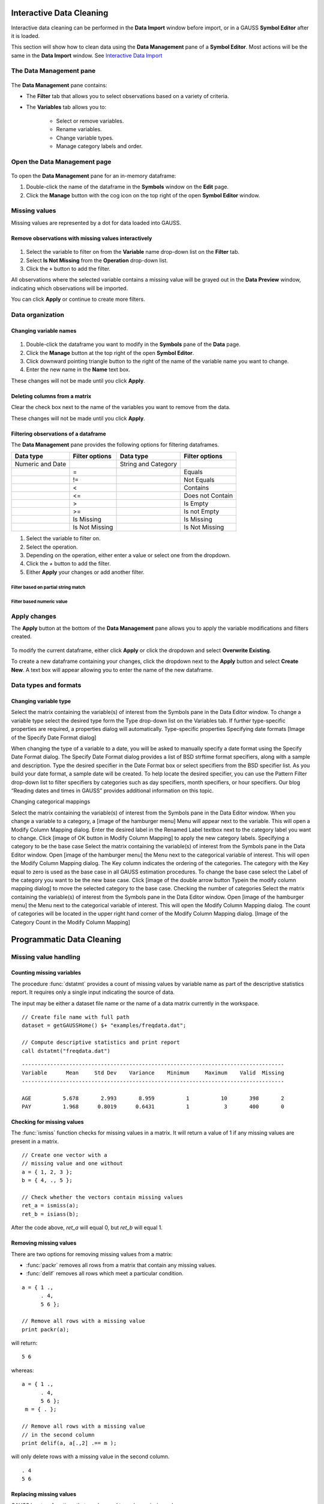 Interactive Data Cleaning
=========================

Interactive data cleaning can be performed in the **Data Import** window before import, or in a GAUSS **Symbol Editor** after it is loaded.

This section will show how to clean data using the **Data Management** pane of a **Symbol Editor**. Most actions will be the same in the **Data Import** window. See `Interactive Data Import <./interactive-import.html>`_  

The Data Management pane
-----------------------------------------------------------

.. figure:: ../_static/images/data-management-pane.jpg
    :scale: 50%

The **Data Management** pane contains:

* The **Filter** tab that allows you to select observations based on a variety of criteria.
* The **Variables** tab allows you to:

    * Select or remove variables. 
    * Rename variables.
    * Change variable types. 
    * Manage category labels and order.



Open the Data Management page
-----------------------------------------------------------

.. figure:: ../_static/images/data-cleaning-open-symbol-editor-filter.jpg

To open the **Data Management** pane for an in-memory dataframe:


1. Double-click the name of the dataframe in the **Symbols** window on the **Edit** page. 
2. Click the **Manage** button with the cog icon on the top right of the open **Symbol Editor** window.


Missing values
--------------------

Missing values are represented by a dot for data loaded into GAUSS.


Remove observations with missing values interactively
+++++++++++++++++++++++++++++++++++++++++++++++++++++++++++

.. figure:: ../_static/images/data-cleaning-filter-missings.jpg
    :scale: 50%

1. Select the variable to filter on from the **Variable** name drop-down list on the **Filter** tab.
2. Select **Is Not Missing** from the **Operation** drop-down list.
3. Click the ``+`` button to add the filter.

All observations where the selected variable contains a  missing value will be grayed out in the **Data Preview** window, indicating which observations will be imported.

You can click **Apply** or continue to create more filters.

Data organization
--------------------

Changing variable names
+++++++++++++++++++++++++++++++++++++++++++++


.. figure:: ../_static/images/data-organization-rename-variable.jpg
    :scale: 50%

1. Double-click the dataframe you want to modify in the **Symbols** pane of the **Data** page.  
2. Click the **Manage** button at the top right of the open **Symbol Editor**. 
3. Click downward pointing triangle button to the right of the name of the variable name you want to change. 
4. Enter the new name in the **Name** text box.

These changes will not be made until you click **Apply**.

Deleting columns from a matrix
+++++++++++++++++++++++++++++++++++++++++++++

Clear the check box next to the name of the variables you want to remove from the data.

These changes will not be made until you click **Apply**.


Filtering observations of a dataframe
+++++++++++++++++++++++++++++++++++++++++++++

The **Data Management** pane provides the following options for filtering dataframes. 

+--------------------+------------------+--------------------+------------------+
|Data type           |Filter options    |Data type           |Filter options    |
+====================+==================+====================+==================+
|Numeric and Date    |                  |String and Category |                  | 
+--------------------+------------------+--------------------+------------------+
|                    |=                 |                    |Equals            |
+--------------------+------------------+--------------------+------------------+
|                    |!=                |                    |Not Equals        |
+--------------------+------------------+--------------------+------------------+
|                    |<                 |                    |Contains          |
+--------------------+------------------+--------------------+------------------+
|                    |<=                |                    |Does not Contain  |
+--------------------+------------------+--------------------+------------------+
|                    |>                 |                    |Is Empty          |
+--------------------+------------------+--------------------+------------------+
|                    |>=                |                    |Is not Empty      |
+--------------------+------------------+--------------------+------------------+
|                    |Is Missing        |                    |Is Missing        |
+--------------------+------------------+--------------------+------------------+
|                    |Is Not Missing    |                    |Is Not Missing    |
+--------------------+------------------+--------------------+------------------+

1. Select the variable to filter on.
2. Select the operation.
3. Depending on the operation, either enter a value or select one from the dropdown.
4. Click the `+` button to add the filter.
5. Either **Apply** your changes or add another filter.

Filter based on partial string match
^^^^^^^^^^^^^^^^^^^^^^^^^^^^^^^^^^^^^^^^^

.. figure:: ../_static/images/data-cleaning-filter-contains-buick.jpg

Filter based numeric value
^^^^^^^^^^^^^^^^^^^^^^^^^^^^^^^^^^^^^^^^^

.. figure:: ../_static/images/data-cleaning-filter-inequality-mpg.jpg


Apply changes
------------------------


The **Apply** button at the bottom of the **Data Management** pane allows you to apply the variable modifications and filters created.

.. figure:: ../_static/images/interactive-data-cleaning-apply.jpg
    :scale: 50%

To modify the current dataframe, either click **Apply** or click the dropdown and select **Overwrite Existing**.

To create a new dataframe containing your changes, click the dropdown next to the **Apply** button and select **Create New**. A text box will appear allowing you to enter the name of the new dataframe.

Data types and formats
---------------------------------------------

Changing variable type
+++++++++++++++++++++++++++++++++++++++++++++
Select the matrix containing the variable(s) of interest from the Symbols pane in the Data Editor window.  
To change a variable type select the desired type form the Type drop-down list on the Variables tab. 
If further type-specific properties are required, a properties dialog will automatically.
Type-specific properties
Specifying date formats
[Image of the Specify Date Format dialog]

When changing the type of a variable to a date, you will be asked to manually specify a date format using the Specify Date Format dialog. 
The Specify Date Format dialog provides a list of BSD strftime format specifiers, along with a sample and description. 
Type the desired specifier in the Date Format box or select specifiers from the BSD specifier list. 
As you build your date format, a sample date will be created. 
To help locate the desired specifier, you can use the Pattern Filter drop-down list to filter specifiers by categories such as day specifiers, month specifiers, or hour specifiers. 
Our blog “Reading dates and times in GAUSS” provides additional information on this topic. 

Changing categorical mappings

Select the matrix containing the variable(s) of interest from the Symbols pane in the Data Editor window.  
When you change a variable to a category, a [image of the hamburger menu] Menu will appear next to the variable. This will open a Modify Column Mapping dialog. 
Enter the desired label in the Renamed Label textbox next to the category label you want to change.
Click [image of OK button in Modify Column Mapping] to apply the new category labels. 
Specifying a category to be the base case
Select the matrix containing the variable(s) of interest from the Symbols pane in the Data Editor window.  
Open [image of the hamburger menu] the Menu next to the categorical variable of interest. This will open the Modify Column Mapping dialog.
The Key column indicates the ordering of the categories. The category with the Key equal to zero is used as the base case in all GAUSS estimation procedures. 
To change the base case select the Label of the category you want to be the new base case. 
Click [image of the double arrow button Typein the modify column mapping dialog] to move the selected category to the base case. 
Checking the number of categories
Select the matrix containing the variable(s) of interest from the Symbols pane in the Data Editor window.  
Open [image of the hamburger menu] the Menu next to the categorical variable of interest. This will open the Modify Column Mapping dialog.
The count of categories will be located in the upper right hand corner of the Modify Column Mapping dialog. 
[Image of the Category Count in the Modify Column Mapping]

Programmatic Data Cleaning
==============================

Missing value handling
------------------------------

Counting missing variables
+++++++++++++++++++++++++++++++

The procedure :func:`dstatmt` provides a count of missing values by variable name as part of the descriptive statistics report. 
It requires only a single input indicating the source of data. 

The input may be either a dataset file name or the name of a data matrix currently in the workspace. 

::

    // Create file name with full path
    dataset = getGAUSSHome() $+ "examples/freqdata.dat";

    // Compute descriptive statistics and print report
    call dstatmt("freqdata.dat")

::

    -----------------------------------------------------------------------------------
    Variable      Mean     Std Dev    Variance    Minimum     Maximum    Valid  Missing
    -----------------------------------------------------------------------------------
    
    AGE          5.678       2.993       8.959          1          10       398       2 
    PAY          1.968      0.8019      0.6431          1           3       400       0 


Checking for missing values
++++++++++++++++++++++++++++++

The :func:`ismiss` function checks for missing values in a matrix. It will return a value of 1 if any missing values are present in a matrix. 

::
    
    // Create one vector with a 
    // missing value and one without
    a = { 1, 2, 3 };
    b = { 4, ., 5 };

    // Check whether the vectors contain missing values
    ret_a = ismiss(a);
    ret_b = isiass(b);

After the code above, *ret_a* will equal 0, but *ret_b* will equal 1.

Removing missing values
++++++++++++++++++++++++

There are two options for removing missing values from a matrix:

* :func:`packr` removes all rows from a matrix that contain any missing values.
* :func:`delif` removes all rows which meet a particular condition.

::

    a = { 1 .,
          . 4,
          5 6 };

    // Remove all rows with a missing value 
    print packr(a);

will return:

::

    5 6

whereas:

::

    a = { 1 .,
          . 4,
          5 6 };
     m = { . };

    // Remove all rows with a missing value 
    // in the second column
    print delif(a, a[.,2] .== m );

will only delete rows with a missing value in the second column.

::

    . 4
    5 6


Replacing missing values 
++++++++++++++++++++++++++++

GAUSS has two functions that can be used to replace missing values:

:func:`missrv` replaces all missing values in a matrix with a user-specified value(s). Unique replacement values can be specified for each column.

::

    a = { 1 .,
          . 4,
          5 6 };

    // Replace all missing values with -999
    print missrv(a, -999);

::

       1 -999
    -999    4 
       5    6

The :func:`impute` procedure replaces missing values in the columns of a matrix by a specified imputation method.

The procedure offers six potential methods for imputation:

* "mean" - replaces missing values with the mean of the column. 
* "median" - replaces missing values with the median of the column.
* "mode" - replace missing values with the mode of the column. 
* "pmm" - replaces missing values using predictive mean matching. 
* "lrd" - replace missing values using local residual draws. 
* "predict" - replace missing values using linear regression prediction. 

See the Command Reference for :func:`impute` for more details and examples.

Organization
--------------

Sorting data 
+++++++++++++++

Use :func:`sortc` to sort a matrix or dataframe in ascending order based on a certain column.

::

    a = { 1 3 5,
          7 0 9,
          4 2 6 };

    // Sort 'a' based on the second column
    print sortc(a, 2);

::

    7 0 9
    4 2 6
    1 3 5

:func:`sortmc` sorts matrices and dataframes based on multiple columns. 

::

    a = { 1 3 5,
          7 0 9,
          4 0 6 };

    // Sort 'a' based on the second and third column
    print sortmc(a, 2|3);

::

    4 0 6
    7 0 9
    1 3 5

.. note:  :func:`sortmc` and :func:`sortc` sort data in ascending order. To sort data in descending order, wrap the call to the sorting procedure using the procedure `rev` .

Changing the order of columns
++++++++++++++++++++++++++++++++++

Use the :func:`order` procedure to reorder columns in a matrix or dataframe. 


::

    // Create example matrix
    X = { 9 6 2 6,
          9 8 2 1,
          3 0 2 9,
          1 0 3 0 };

    // Put the 2nd and 4th columns first 
    X_2 = order(X, 2|4);

After the above code, *X_2* will equal:

::

    6 6 9 2
    8 1 9 2
    0 9 3 2
    0 0 1 3
    

::

    // Load some variables from a dataset
    dataset = getGAUSSHome() $+ "examples/yellowstone.csv";
    yellowstone = loadd(dataset, "LowtTemp + HighTemp + Visits + TotalPrecip + date($Date)");

    // Reorder the dataframe so 'date' and 'visits'
    // are the first two variables
    yellowstone_2 = order(yellowstone, "Date" $| "Visits");

After the above code, the first four rows of *yellowstone* will be:

::

        LowtTemp    HighTemp      Visits  TotalPrecip             Date 
           -17.0        37.0       30621         1.09       2016/01/01 
           -17.0        42.0       28091        0.770       2015/01/01 
           -19.0        41.0       26778         1.28       2014/01/01 
           -22.0        43.0       24699        0.610       2013/01/01 

 while the first four rws of *yellowstone_2* look like this:

::

            Date     Visits    LowtTemp    HighTemp   TotalPrecip 
      2016/01/01      30621       -17.0        37.0          1.09 
      2015/01/01      28091       -17.0        42.0         0.770 
      2014/01/01      26778       -19.0        41.0          1.28 
      2013/01/01      24699       -22.0        43.0         0.610 

Deleting columns 
+++++++++++++++++++++

You can delete columns from a matrix using the `delcols` procedure. The columns to remove can be specified as numeric indices for matrices and dataframes:

::

    a = { 1 3 5 7,
          7 0 9 4,
          4 2 6 2 };

    // Remove the 1st and 3rd column from 'a'
    print delcols(a, 1|3);

::


    3 7
    0 4
    2 2

You can also use column names to delete columns from a dataframe.

::

    // Create file name with full path
    dataset = getGAUSSHome() $+ "examples/detroit.sas7bdat";

    // Load  4 variables from the dataset
    detroit = loadd(dataset, "unemployment + weekly_earn + hourly_earn + assault");

    // Remove 2 variables from 'detroit' by name
    detroit = delcols(detroit, "weekly_earn" $| "hourly_earn");

    // Print the first 4 rows of detroit
    print detroit[1:4,.];


::

       unemployment       assault 
               11.0        306.18 
                7.0        315.16 
                5.2        277.53 
                4.3        234.07
    

Deleting rows from a matrix
++++++++++++++++++++++++++++++++

Two GAUSS functions are available for deleting rows from a matrix:

:func:`delrows` deletes rows based on the specified row number.

::

    a = { 1 2,
          3 4,
          5 6,
          7 8 };

    // Remove the 2nd and 4th row of 'a'
    print delrows(a, 2|4);

::

    1 2
    5 6

:func:`trimr` trims rows from either the top and bottom of a matrix.

::

    a = { 1 2,
          3 4,
          5 6,
          7 8 };

    // Trim the top row and the bottom
    // 2 rows from 'a'
    print trimr(a, 1|2);

::

    3 4


Conditionally deleting data from a matrix
++++++++++++++++++++++++++++++++++++++++++++++

:func:`delif` conditionally delete data from a matrix based upon a logical vector.

::

    a = { 1 2,
          3 4,
          5 6,
          7 8 };

    // Remove rows where the element in the
    // first column of 'a' is equal to 3
    print delif(a, a[.,1] .== 3);

::

    1 2
    5 6
    7 8 


How do I conditionally select data from a matrix?
++++++++++++++++++++++++++++++++++++++++++++++

You can conditionally select data from a matrix using the :func:`selif` procedure.
Enter the data to be as the first input to :func:`selif` and the condition to be used for selecting data as  the second input. 

::

    a = { 1 2,
          3 4,
          5 6,
          7 8 };

    // Keep rows where the element in the second
    // column of 'a' is less than or equal to 6
    print selif(a, a[.,2] .<= 6);

::

    1 2
    3 4
    5 6

Data Types, Labels, and Names
---------------------------------

Determining variable or column types
+++++++++++++++++++++++++++++++++++++++++

Use the :func:`getColTypes` procedure to lookup the type of the variables in a dataframe. :func:`getColTypes` returns a dataframe. The table below shows the type labels and their corresponding integer values.

+-------+---------+
|Value  |Label    |
+=======+=========+
|0      |String   |
+-------+---------+
|1      |Numeric  | 
+-------+---------+
|2      |Category |
+-------+---------+
|3      |Date     |
+-------+---------+

::

    // Load 4 variables of different types from a dataset
    dataset = getGAUSSHome() $+ "examples/nba_ht_wt.xls";
    nba_ht_wt = loadd(dataset, "str(Player) + cat(Pos) + Age + date($BDate, '%m/%d/%Y')"); 

    // Check the types of each variable in 'nba_ht_wt'
    print getColTypes(nba_ht_wt);

The above code will print:

::

   String
   Category
   Numeric
   Date

:func:`getColTypes` also accepts a second optional input that allows you to check only specified column types. Continuing with the data from our previous example:


::

    // Check the types of the 2nd and 4th variables in 'nba_ht_wt'
    print getColTypes(nba_ht_wt, 2|4);

will return:

::

    Category
    Date


Setting a variable type
++++++++++++++++++++++++++++

:func:`setColTypes` sets the variable type of one or more columns of a  matrix or dataframe.

::

    // Create a column of numbers which represent
    // seconds since Jan 1, 1970 (Posix time)
    d = {    0,
         86400,
        172800, 
        259200 }; 

    // Set the variable type of 'd' to be a date
    d = setcoltypes(d, META_TYPE_DATE); 


After the above code, *d* will be a date and if we print it we will see:

::

                  X1 
    1970-01-01 00:00 
    1970-01-02 00:00 
    1970-01-03 00:00 
    1970-01-04 00:00 

It also accepts an optional input specifying the indices or variable names to be checked. 

::

    // Load 3 variables of different types from a dataset
    dataset = getGAUSSHome() $+ "examples/nba_ht_wt.xls";
    nba = loadd(dataset, "str(player) + cat(pos) + age");

After loading the above data, the first four rows of *nba* will be:

::

              player       pos       age 
      Vitor Faverani         C        25
       Avery Bradley         G        22
        Keith Bogans         G        33
     Jared Sullinger         F        21


We can change the type of the second column from a categorical to a numeric variable like this:

::

    // Set the second column to be numeric
    nba = setColTypes(nba, META_TYPE_NUMBER, 2);

After this code, the first four rows of *nba* will be:

::

              player       pos       age 
      Vitor Faverani         0        25
       Avery Bradley         2        22
        Keith Bogans         2        33
     Jared Sullinger         1        21

The elements of the *pos* now contain only the numeric values. The string labels, ``"C"``, ``"F"`` and ``"G"`` have been removed.

Determining current variable names
++++++++++++++++++++++++++++++++++++++++

:func:`getColNames` returns the variable names assigned to columns in a matrix.

::

    // Load all variables from a CSV file
    dataset = getGAUSSHome() $+ "examples/housing.csv";
    housing = loadd(dataset);

    // Print the variable names from 'housing'
    print getcolnames(housing);

The above code will print out the string array:


::

           taxes 
            beds 
           baths 
             new 
           price 
            size 


In addition, it accepts an optional input specifying the indices of the columns of interest. For example, continuing with our previous example:

::

    // Print the names of the 3rd and 5th variable name
    print getcolnames(housing, 3|5);


will return:

::

    baths
    price


Setting variable names
+++++++++++++++++++++++++++

:func:`setColNames` changes or adds variables names to a matrix or dataframe.

::

    // Create example matrix
    X = { 1 2,
          3 4,
          5 6 };

    // Assign variable names to the columns of 'X'
    X = setcolnames(X, "alpha" $| "beta");

    print X;

The above code will print:

::

    alpha    beta
        1       2
        3       4
        5       6


It also accepts an optional input specifying the indices or names to be changed. For example, continuing with the example above:

::

    // Set the second variable name from 'X' to 'gamma'
    X = setcolnames(X, "gamma", 2);

    print X;

The above code will print:

::

    alpha   gamma
        1       2
        3       4
        5       6



If the data does not currently have variable names, names will be created for all columns, with default names being assigned to any columns for which user-specified names were not provided. 

Determining current categorical variable labels
++++++++++++++++++++++++++++++++++++++++++++++++++

:func:`getColLabels` returns the string category labels and corresponding integer values for a categorical or string column of a dataframe.

::

    // Create a file name with full path
    dataset = getGAUSSHome() $+ "examples/auto2.dta";

    // Load all variables from the dataset
    auto = loadd(dataset); 

    // Return the string category labels and
    // corresponding numeric values
    { labels, values } = getColLabels(auto, "rep78");


After running the code above:

::

    labels =  Poor  Values = 1
              Fair           2
           Average           3
              Good           4
          Excellent          5

   
Setting categorical variable labels
++++++++++++++++++++++++++++++++++++++++

:func:`setColLabels` allows you to add or modify the labels of categorical variables. 

The :func:`setColLabels` procedure changes the current type of the column to a categorical variable. 

Convert a column from a matrix to a categorical variable
^^^^^^^^^^^^^^^^^^^^^^^^^^^^^^^^^^^^^^^^^^^^^^^^^^^^^^^^^^^

::

    // Create example matrix
    X = { 1.4 0,
          1.9 2,
          2.3 1,
          0.9 2 };

    
     
    labels = "low" $| "medium" $| "high";
    values = { 0, 1, 2 };

    // Make the second column of 'X' a
    // categorical variable with the
    // provided labels and values
    X = setColLabels(X, labels, values, 2);
    
    print X;

The above code will return:

::

     X1      X2
    1.4     low 
    1.9    high
    2.3  medium
    0.9    high

.. note:: If a label is not provided for all key values, the unlabeled key values will be given blank labels. 

Change the order of categories in a dataframe
^^^^^^^^^^^^^^^^^^^^^^^^^^^^^^^^^^^^^^^^^^^^^^^^^

::

    dataset = getGAUSSHome() $+ "examples/yarn.xlsx";
    yarn = loadd(dataset, "cat(amplitude) + cycles");

    { labels_1, values_1 } = getColLabels(yarn, "amplitude");

After the above code:

::

    labels = high   values = 0
              low            1
              med            2

Since Excel files do not provide labels or order for string columns, GAUSS assigns the category value based on alphabetical order. We can reorder the categories like this:


::

    yarn = setColLabels(yarn, "low" $| "med" $| "high", 0|1|2);

    { labels_2, values_2 } = getColLabels(yarn, "amplitude");

After the above code:

::

    labels =  low   values = 0
              med            1
             high            2


Changing categorical variable basecase 
+++++++++++++++++++++++++++++++++++++++++++

:func:`setcatbasecase` provides a convenient way to set the base case for a categorical variable.

::

    dataset = getGAUSSHome() $+ "examples/nba_ht_wt.xls";
    nba = loadd(dataset, "cat(pos) + height + weight");


    { labels, values } = getColLabels(nba, "pos");

After the above code:

::

    labels = C   values = 0
             F            1
             G            2

You can change ``"G"`` to the base case like this:

::

    nba = setCatBaseCase(nba, "G", "pos"); 

    
    { labels, values } = getColLabels(nba, "pos");

As we can see below, the new base case, ``"G"``, has been moved to the top and all the other variables have been shifted down.

::

    labels = G   values = 0
             C            1
             F            2


Recoding categorical variable labels
++++++++++++++++++++++++++++++++++++++++

:func:`recodecatlabels` changes the labels for a categorical variable. 


::

    dataset = getGAUSSHome() $+ "examples/nba_ht_wt.xls";
    nba = loadd(dataset, "cat(pos) + height + weight");


    { labels, values } = getColLabels(nba, "pos");

Here are the initial category labels and order.

::

    labels = C   values = 0
             F            1
             G            2

We can change the category labels like this:

::

    old_labels = "C" $| "F" $| "G"; 
    new_labels = "Center" $| "Forward" $| "Guard";
    nba = recodeCatLabels(nba, old_labels, new_labels, "pos"); 

    { labels, values } = getColLabels(nba, "pos");

::

    
    labels =  Center   values = 0
             Forward            1
               Guard            2

As we can see above the label names have changed, but the underlying values and order are the same.

Reordering categorical variable labels
++++++++++++++++++++++++++++++++++++++++

The :func:`reorderCatLabels` procedure can be used to reorder the labels for a categorical variable.

Change the order of categories in a dataframe
^^^^^^^^^^^^^^^^^^^^^^^^^^^^^^^^^^^^^^^^^^^^^^^^^

::

    dataset = getGAUSSHome() $+ "examples/yarn.xlsx";
    yarn = loadd(dataset, "cat(amplitude) + cycles");

    { labels, values } = getColLabels(yarn, "amplitude");

After the above code:

::

    labels = high   values = 0
              low            1
              med            2

Since Excel files do not provide labels or order for string columns, GAUSS assigns the category value based on alphabetical order. We can reorder the categories like this:


::

    yarn = reorderCatLabels(yarn, "low" $| "med" $| "high", "amplitude");

    { labels, values } = getColLabels(yarn, "amplitude");

After the above code:

::

    labels =  low   values = 0
              med            1
             high            2
    
